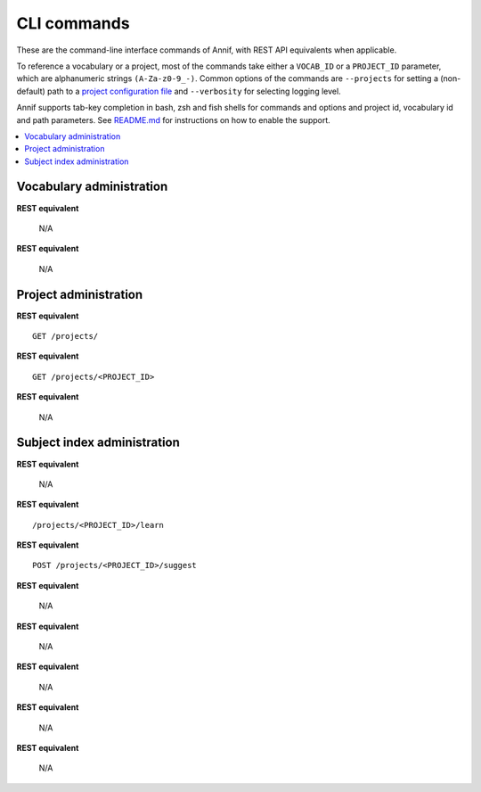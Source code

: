 ############
CLI commands
############

These are the command-line interface commands of Annif, with REST API
equivalents when applicable.

To reference a vocabulary or a project, most of the commands take either a
``VOCAB_ID`` or a ``PROJECT_ID`` parameter, which are alphanumeric strings
``(A-Za-z0-9_-)``. Common options of the commands are ``--projects`` for
setting a (non-default) path to a `project configuration file
<https://github.com/NatLibFi/Annif/wiki/Project-configuration>`_ and
``--verbosity`` for selecting logging level.

Annif supports tab-key completion in bash, zsh and fish shells for commands and options
and project id, vocabulary id and path parameters. See `README.md
<https://github.com/NatLibFi/Annif#shell-completions>`_ for instructions on how to
enable the support.

.. contents::
   :local:
   :backlinks: none

*************************
Vocabulary administration
*************************

.. click:: annif.cli:run_load_vocab
   :prog: annif load-vocab

**REST equivalent**

   N/A

.. click:: annif.cli:run_list_vocabs
   :prog: annif list-vocabs

**REST equivalent**

   N/A

**********************
Project administration
**********************

.. click:: annif.cli:run_list_projects
   :prog: annif list-projects

**REST equivalent**
::

   GET /projects/

.. click:: annif.cli:run_show_project
   :prog: annif show-project

**REST equivalent**
::

   GET /projects/<PROJECT_ID>

.. click:: annif.cli:run_clear_project
   :prog: annif clear-project

**REST equivalent**

   N/A

****************************
Subject index administration
****************************

.. click:: annif.cli:run_train
   :prog: annif train

**REST equivalent**

   N/A

.. click:: annif.cli:run_learn
   :prog: annif learn

**REST equivalent**
::

   /projects/<PROJECT_ID>/learn

.. click:: annif.cli:run_suggest
   :prog: annif suggest

**REST equivalent**
::

   POST /projects/<PROJECT_ID>/suggest

.. click:: annif.cli:run_eval
   :prog: annif eval

**REST equivalent**

   N/A

.. click:: annif.cli:run_optimize
   :prog: annif optimize

**REST equivalent**

   N/A

.. click:: annif.cli:run_index
   :prog: annif index

**REST equivalent**

   N/A

.. click:: annif.cli:run_hyperopt
   :prog: annif hyperopt

**REST equivalent**

   N/A

.. click:: flask.cli:run_command
   :prog: annif run

**REST equivalent**

   N/A
